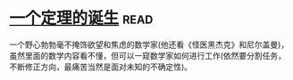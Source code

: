 * [[https://book.douban.com/subject/26681315/][一个定理的诞生]]:read:
一个野心勃勃毫不掩饰欲望和焦虑的数学家(他还看《怪医黑杰克》和尼尔盖曼)，虽然里面的数学内容看不懂，但可以一窥数学家如何进行工作(依然要分割任务，不断修正方向，最痛苦当然是面对未知的不确定性)。
